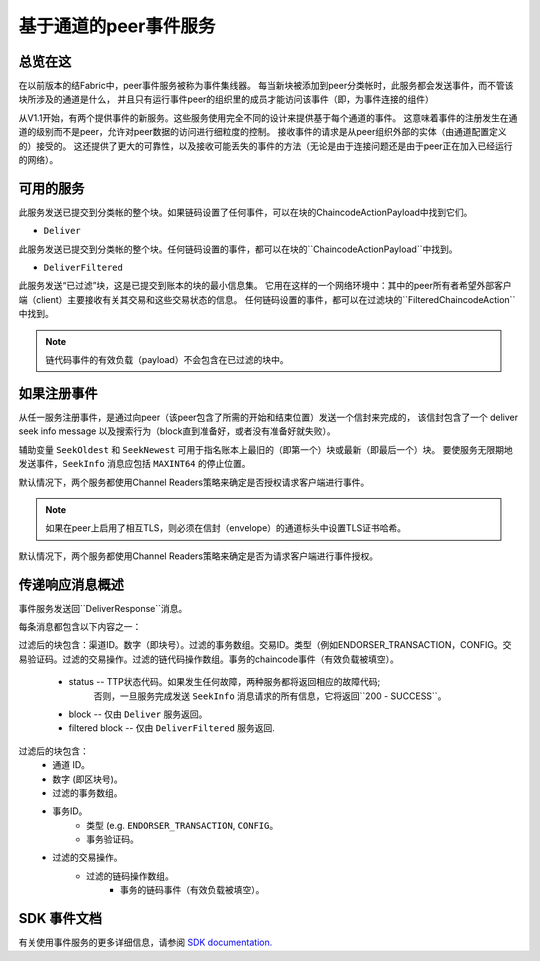基于通道的peer事件服务
=================================

总览在这
----------------

在以前版本的结Fabric中，peer事件服务被称为事件集线器。
每当新块被添加到peer分类帐时，此服务都会发送事件，而不管该块所涉及的通道是什么，
并且只有运行事件peer的组织里的成员才能访问该事件（即，为事件连接的组件）

从V1.1开始，有两个提供事件的新服务。这些服务使用完全不同的设计来提供基于每个通道的事件。
这意味着事件的注册发生在通道的级别而不是peer，允许对peer数据的访问进行细粒度的控制。
接收事件的请求是从peer组织外部的实体（由通道配置定义的）接受的。
这还提供了更大的可靠性，以及接收可能丢失的事件的方法（无论是由于连接问题还是由于peer正在加入已经运行的网络）。

可用的服务
------------------

此服务发送已提交到分类帐的整个块。如果链码设置了任何事件，可以在块的ChaincodeActionPayload中找到它们。

* ``Deliver``

此服务发送已提交到分类帐的整个块。任何链码设置的事件，都可以在块的``ChaincodeActionPayload``中找到。

* ``DeliverFiltered``

此服务发送“已过滤”块，这是已提交到账本的块的最小信息集。
它用在这样的一个网络环境中：其中的peer所有者希望外部客户端（client）主要接收有关其交易和这些交易状态的信息。
任何链码设置的事件，都可以在过滤块的``FilteredChaincodeAction``中找到。

.. note:: 链代码事件的有效负载（payload）不会包含在已过滤的块中。

如果注册事件
--------------------------
从任一服务注册事件，是通过向peer（该peer包含了所需的开始和结束位置）发送一个信封来完成的，
该信封包含了一个 deliver seek info message 以及搜索行为（block直到准备好，或者没有准备好就失败）。

辅助变量 ``SeekOldest`` 和 ``SeekNewest`` 可用于指名账本上最旧的（即第一个）块或最新（即最后一个）块。
要使服务无限期地发送事件，``SeekInfo`` 消息应包括 ``MAXINT64`` 的停止位置。


默认情况下，两个服务都使用Channel Readers策略来确定是否授权请求客户端进行事件。


.. note:: 如果在peer上启用了相互TLS，则必须在信封（envelope）的通道标头中设置TLS证书哈希。

默认情况下，两个服务都使用Channel Readers策略来确定是否为请求客户端进行事件授权。

传递响应消息概述
-------------------------------------

事件服务发送回``DeliverResponse``消息。

每条消息都包含以下内容之一：

过滤后的块包含：渠道ID。数字（即块号）。过滤的事务数组。交易ID。类型（例如ENDORSER_TRANSACTION，CONFIG。交易验证码。过滤的交易操作。过滤的链代码操作数组。事务的chaincode事件（有效负载被填空）。

 * status -- TTP状态代码。如果发生任何故障，两种服务都将返回相应的故障代码;
             否则，一旦服务完成发送 ``SeekInfo`` 消息请求的所有信息，它将返回``200 - SUCCESS``。
 * block -- 仅由 ``Deliver`` 服务返回。
 * filtered block -- 仅由 ``DeliverFiltered`` 服务返回.

过滤后的块包含：
 * 通道 ID。
 * 数字 (即区块号)。
 * 过滤的事务数组。
 * 事务ID。
     * 类型 (e.g. ``ENDORSER_TRANSACTION``, ``CONFIG``。
     * 事务验证码。

 * 过滤的交易操作。
     * 过滤的链码操作数组。
        * 事务的链码事件（有效负载被填空）。

SDK 事件文档
-----------------------
有关使用事件服务的更多详细信息，请参阅 `SDK documentation. <https://fabric-sdk-node.github.io/tutorial-channel-events.html>`_

.. Licensed under Creative Commons Attribution 4.0 International License
    https://creativecommons.org/licenses/by/4.0/
